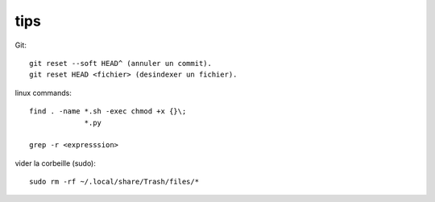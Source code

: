 tips
====

Git::

   git reset --soft HEAD^ (annuler un commit).
   git reset HEAD <fichier> (desindexer un fichier).

linux commands::

   find . -name *.sh -exec chmod +x {}\;
                *.py

   grep -r <expresssion>

vider la corbeille (sudo)::

   sudo rm -rf ~/.local/share/Trash/files/*



